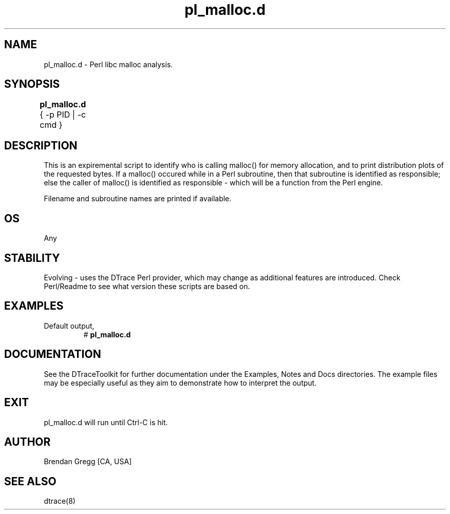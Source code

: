 .TH pl_malloc.d 8   "$Date:: 2007-10-03 #$" "USER COMMANDS"
.SH NAME
pl_malloc.d - Perl libc malloc analysis.
.SH SYNOPSIS
.B pl_malloc.d
{ \-p PID | \-c cmd }	
.SH DESCRIPTION
This is an expiremental script to identify who is calling malloc() for
memory allocation, and to print distribution plots of the requested bytes.
If a malloc() occured while in a Perl subroutine, then that subroutine is
identified as responsible; else the caller of malloc() is identified as
responsible - which will be a function from the Perl engine.

Filename and subroutine names are printed if available.
.SH OS
Any
.SH STABILITY
Evolving - uses the DTrace Perl provider, which may change 
as additional features are introduced. Check Perl/Readme
to see what version these scripts are based on.
.SH EXAMPLES
.TP
Default output,
# 
.B pl_malloc.d
.PP
.PP
.SH DOCUMENTATION
See the DTraceToolkit for further documentation under the 
Examples, Notes and Docs directories. The example files may be
especially useful as they aim to demonstrate how to interpret
the output.
.SH EXIT
pl_malloc.d will run until Ctrl-C is hit.
.SH AUTHOR
Brendan Gregg
[CA, USA]
.SH SEE ALSO
dtrace(8)
